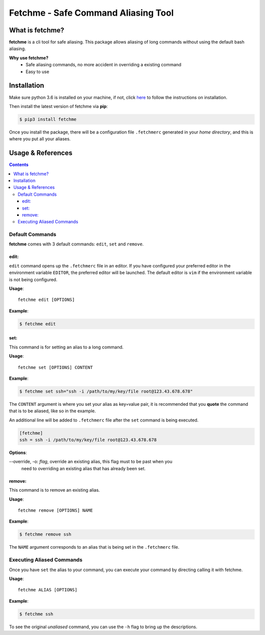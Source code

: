 ====================================
Fetchme - Safe Command Aliasing Tool
====================================

.. image:: https://travis-ci.org/BNMetrics/fetchme.svg?branch=master
    :target: https://travis-ci.org/BNMetrics/fetchme

.. image:: https://codecov.io/gh/BNMetrics/fetchme/branch/master/graph/badge.svg
  :target: https://codecov.io/gh/BNMetrics/fetchme


What is fetchme?
================
**fetchme** is a cli tool for safe aliasing. This package allows aliasing of long commands without using the default bash aliasing.

**Why use fetchme?**
  - Safe aliasing commands, no more accident in overriding a existing command
  - Easy to use



Installation
============

Make sure python 3.6 is installed on your machine, if not, click `here <https://www.python.org/downloads/>`_ to follow the instructions on installation.


Then install the latest version of fetchme via **pip**:

.. code-block:: bash

    $ pip3 install fetchme


Once you install the package, there will be a configuration file ``.fetchmerc`` generated in your *home directory*,
and this is where you put all your aliases.


Usage & References
==================

.. contents::


Default Commands
----------------

**fetchme** comes with 3 default commands: ``edit``, ``set`` and ``remove``.


edit:
~~~~~

``edit`` command opens up the ``.fetchmerc`` file in an editor. If you have configured your preferred editor in the environment variable ``EDITOR``,
the preferred editor will be launched. The default editor is ``vim`` if the environment variable is not being configured.

**Usage**:

::

    fetchme edit [OPTIONS]


**Example**:

.. code-block:: bash

    $ fetchme edit



set:
~~~~

This command is for setting an alias to a long command.

**Usage**:

::

    fetchme set [OPTIONS] CONTENT


**Example**:

.. code-block:: bash

    $ fetchme set ssh="ssh -i /path/to/my/key/file root@123.43.678.678"


The ``CONTENT`` argument is where you set your alias as key=value pair, it is recommended that you **quote** the command that is
to be aliased, like so in the example.

An additional line will be added to ``.fetchmerc`` file after the ``set`` command is being executed.

.. code-block:: ini

    [fetchme]
    ssh = ssh -i /path/to/my/key/file root@123.43.678.678


**Options**:

--override, -o: *flag*, override an existing alias, this flag must to be past when you
                        need to overriding an existing alias that has already been set.


remove:
~~~~~~~

This command is to remove an existing alias.

**Usage**:

::

    fetchme remove [OPTIONS] NAME


**Example**:

.. code-block:: bash

    $ fetchme remove ssh



The ``NAME`` argument corresponds to an alias that is being set in the ``.fetchmerc`` file.



Executing Aliased Commands
--------------------------

Once you have ``set`` the alias to your command, you can execute your command by directing calling it with fetchme.

**Usage**:

::

    fetchme ALIAS [OPTIONS]


**Example**:

.. code-block:: bash

    $ fetchme ssh


To see the original *unaliased* command, you can use the ``-h`` flag to bring up the descriptions.